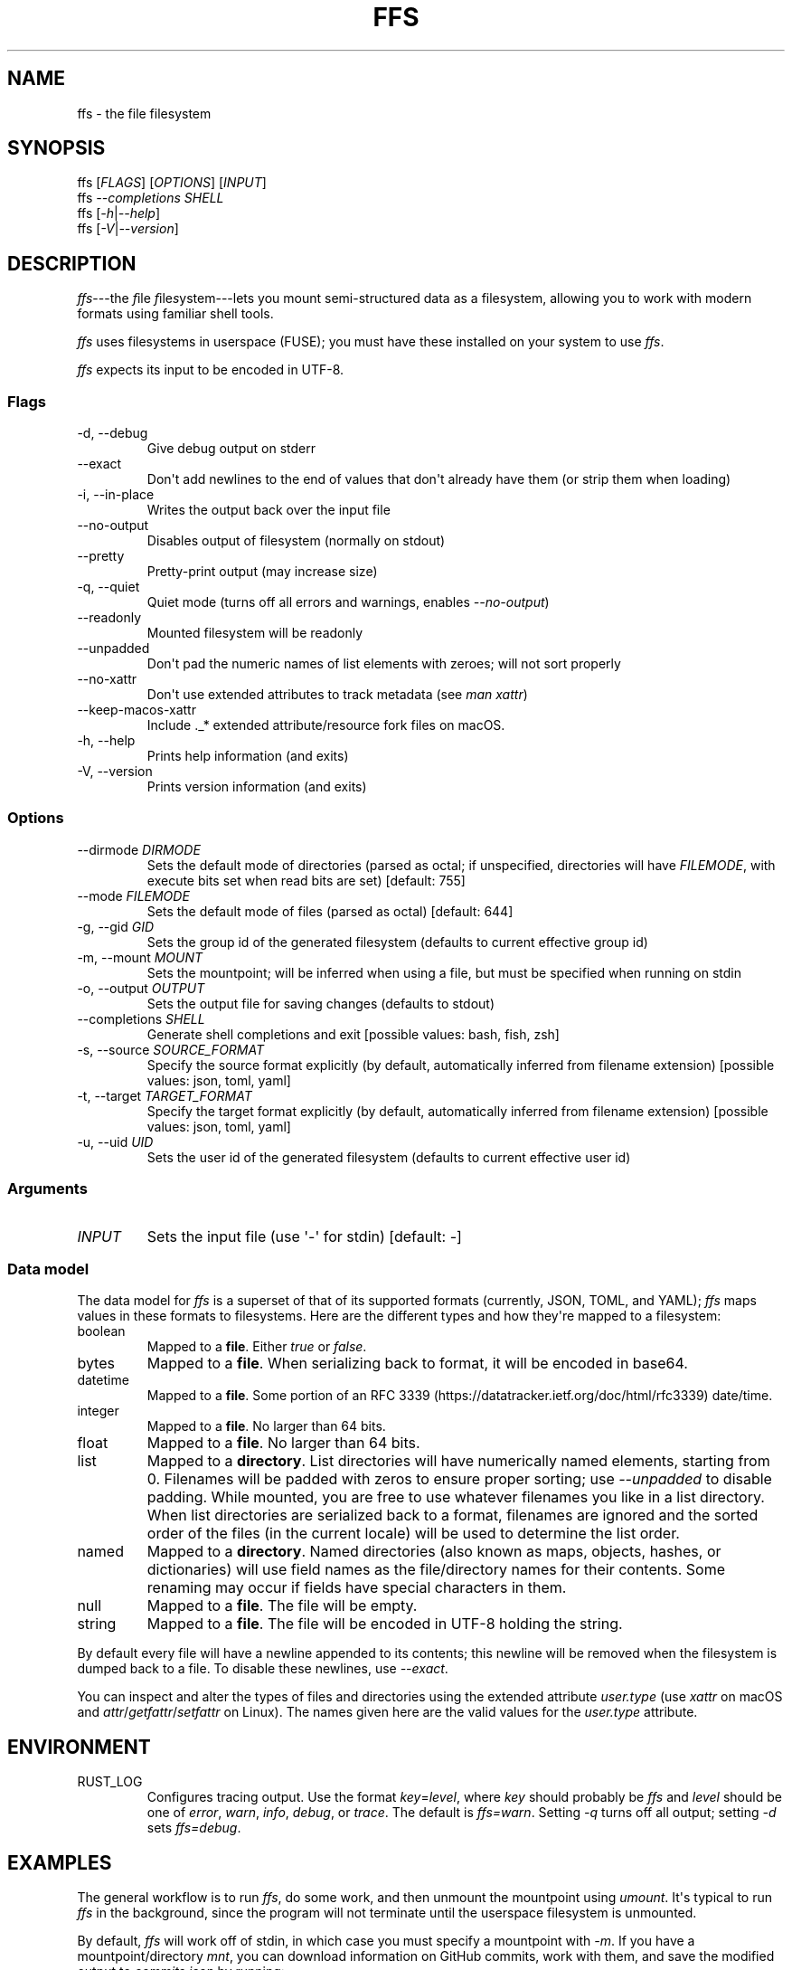 .\" Automatically generated by Pandoc 2.9.1.1
.\"
.TH "FFS" "1" "" "Version 0.1.0" "File Filesystem Documentation"
.hy
.SH NAME
.PP
ffs - the file filesystem
.SH SYNOPSIS
.PP
ffs [\f[I]FLAGS\f[R]] [\f[I]OPTIONS\f[R]] [\f[I]INPUT\f[R]]
.PD 0
.P
.PD
ffs \f[I]--completions\f[R] \f[I]SHELL\f[R]
.PD 0
.P
.PD
ffs [\f[I]-h\f[R]|\f[I]--help\f[R]]
.PD 0
.P
.PD
ffs [\f[I]-V\f[R]|\f[I]--version\f[R]]
.SH DESCRIPTION
.PP
\f[I]ffs\f[R]---the \f[I]f\f[R]ile \f[I]f\f[R]ile\f[I]s\f[R]ystem---lets
you mount semi-structured data as a filesystem, allowing you to work
with modern formats using familiar shell tools.
.PP
\f[I]ffs\f[R] uses filesystems in userspace (FUSE); you must have these
installed on your system to use \f[I]ffs\f[R].
.PP
\f[I]ffs\f[R] expects its input to be encoded in UTF-8.
.SS Flags
.TP
-d, --debug
Give debug output on stderr
.TP
--exact
Don\[aq]t add newlines to the end of values that don\[aq]t already have
them (or strip them when loading)
.TP
-i, --in-place
Writes the output back over the input file
.TP
--no-output
Disables output of filesystem (normally on stdout)
.TP
--pretty
Pretty-print output (may increase size)
.TP
-q, --quiet
Quiet mode (turns off all errors and warnings, enables
\f[I]--no-output\f[R])
.TP
--readonly
Mounted filesystem will be readonly
.TP
--unpadded
Don\[aq]t pad the numeric names of list elements with zeroes; will not
sort properly
.TP
--no-xattr
Don\[aq]t use extended attributes to track metadata (see \f[I]man
xattr\f[R])
.TP
--keep-macos-xattr
Include ._* extended attribute/resource fork files on macOS.
.TP
-h, --help
Prints help information (and exits)
.TP
-V, --version
Prints version information (and exits)
.SS Options
.TP
--dirmode \f[I]DIRMODE\f[R]
Sets the default mode of directories (parsed as octal; if unspecified,
directories will have \f[I]FILEMODE\f[R], with execute bits set when
read bits are set) [default: 755]
.TP
--mode \f[I]FILEMODE\f[R]
Sets the default mode of files (parsed as octal) [default: 644]
.TP
-g, --gid \f[I]GID\f[R]
Sets the group id of the generated filesystem (defaults to current
effective group id)
.TP
-m, --mount \f[I]MOUNT\f[R]
Sets the mountpoint; will be inferred when using a file, but must be
specified when running on stdin
.TP
-o, --output \f[I]OUTPUT\f[R]
Sets the output file for saving changes (defaults to stdout)
.TP
--completions \f[I]SHELL\f[R]
Generate shell completions and exit [possible values: bash, fish, zsh]
.TP
-s, --source \f[I]SOURCE_FORMAT\f[R]
Specify the source format explicitly (by default, automatically inferred
from filename extension) [possible values: json, toml, yaml]
.TP
-t, --target \f[I]TARGET_FORMAT\f[R]
Specify the target format explicitly (by default, automatically inferred
from filename extension) [possible values: json, toml, yaml]
.TP
-u, --uid \f[I]UID\f[R]
Sets the user id of the generated filesystem (defaults to current
effective user id)
.SS Arguments
.TP
\f[I]INPUT\f[R]
Sets the input file (use \[aq]-\[aq] for stdin) [default: -]
.SS Data model
.PP
The data model for \f[I]ffs\f[R] is a superset of that of its supported
formats (currently, JSON, TOML, and YAML); \f[I]ffs\f[R] maps values in
these formats to filesystems.
Here are the different types and how they\[aq]re mapped to a filesystem:
.TP
boolean
Mapped to a \f[B]file\f[R].
Either \f[I]true\f[R] or \f[I]false\f[R].
.TP
bytes
Mapped to a \f[B]file\f[R].
When serializing back to format, it will be encoded in base64.
.TP
datetime
Mapped to a \f[B]file\f[R].
Some portion of an RFC
3339 (https://datatracker.ietf.org/doc/html/rfc3339) date/time.
.TP
integer
Mapped to a \f[B]file\f[R].
No larger than 64 bits.
.TP
float
Mapped to a \f[B]file\f[R].
No larger than 64 bits.
.TP
list
Mapped to a \f[B]directory\f[R].
List directories will have numerically named elements, starting from 0.
Filenames will be padded with zeros to ensure proper sorting; use
\f[I]--unpadded\f[R] to disable padding.
While mounted, you are free to use whatever filenames you like in a list
directory.
When list directories are serialized back to a format, filenames are
ignored and the sorted order of the files (in the current locale) will
be used to determine the list order.
.TP
named
Mapped to a \f[B]directory\f[R].
Named directories (also known as maps, objects, hashes, or dictionaries)
will use field names as the file/directory names for their contents.
Some renaming may occur if fields have special characters in them.
.TP
null
Mapped to a \f[B]file\f[R].
The file will be empty.
.TP
string
Mapped to a \f[B]file\f[R].
The file will be encoded in UTF-8 holding the string.
.PP
By default every file will have a newline appended to its contents; this
newline will be removed when the filesystem is dumped back to a file.
To disable these newlines, use \f[I]--exact\f[R].
.PP
You can inspect and alter the types of files and directories using the
extended attribute \f[I]user.type\f[R] (use \f[I]xattr\f[R] on macOS and
\f[I]attr\f[R]/\f[I]getfattr\f[R]/\f[I]setfattr\f[R] on Linux).
The names given here are the valid values for the \f[I]user.type\f[R]
attribute.
.SH ENVIRONMENT
.TP
RUST_LOG
Configures tracing output.
Use the format \f[I]key\f[R]=\f[I]level\f[R], where \f[I]key\f[R] should
probably be \f[I]ffs\f[R] and \f[I]level\f[R] should be one of
\f[I]error\f[R], \f[I]warn\f[R], \f[I]info\f[R], \f[I]debug\f[R], or
\f[I]trace\f[R].
The default is \f[I]ffs=warn\f[R].
Setting \f[I]-q\f[R] turns off all output; setting \f[I]-d\f[R] sets
\f[I]ffs=debug\f[R].
.SH EXAMPLES
.PP
The general workflow is to run \f[I]ffs\f[R], do some work, and then
unmount the mountpoint using \f[I]umount\f[R].
It\[aq]s typical to run \f[I]ffs\f[R] in the background, since the
program will not terminate until the userspace filesystem is unmounted.
.PP
By default, \f[I]ffs\f[R] will work off of stdin, in which case you must
specify a mountpoint with \f[I]-m\f[R].
If you have a mountpoint/directory \f[I]mnt\f[R], you can download
information on GitHub commits, work with them, and save the modified
output to \f[I]commits.json\f[R] by running:
.IP
.nf
\f[C]
curl https://api.github.com/repos/mgree/ffs/commits | ffs -m mnt -o commits.json 
\f[R]
.fi
.PP
If you had already downloaded the file to \f[I]commits.json\f[R], you
could simply run:
.IP
.nf
\f[C]
ffs -i commits.json
# do edits in commits directory
umount commits
# changes are written back to commits.json (-i is in-place mode)
\f[R]
.fi
.PP
To mount a JSON file and write back out a YAML file, you could run:
.IP
.nf
\f[C]
ffs -o output_data.yaml input_data.json
# do edits in the input_data directory ffs created
umount input_data
\f[R]
.fi
.PP
When filenames are present, extensions will be used to infer the format
being used.
You can specify the source and target formats explicitly with
\f[I]--source\f[R] and \f[I]--target\f[R], respectively.
.PP
You can use extended attributes to change a list directory to a named
one (or vice versa); this example uses macOS, with Linux alternatives in
comments.
.IP
.nf
\f[C]
$ ffs -i list.json &
[1] 41361
$ cat list.json
[1,2,\[dq]3\[dq],false]
$ cd list
$ mv 0 loneliest_number
$ mv 1 to_tango
$ mv 2 three
$ mv 3 not_true
$ xattr -l .                    # Linux: getattr --match=- .
user.type: list
$ xattr -w user.type named .    # Linux: setattr -n user.type -v named .
$ ls
loneliest_number not_true         three            to_tango
$ cd ..
$ umount list
$
[1]+  Done                    target/debug/ffs -i list.json
$ cat list.json
{\[dq]loneliest_number\[dq]:1,\[dq]not_true\[dq]:false,\[dq]three\[dq]:\[dq]3\[dq],\[dq]to_tango\[dq]:2}
\f[R]
.fi
.SH SEE ALSO
.PP
attr(1), fuse(4), fusermount(3), getfattr(1), mount(8), setfattr(1),
umount(8), xattr(1)
.PP
To learn more about FUSE (Filesystem in Userspace), check out libfuse
(Linux) <https://github.com/libfuse/libfuse> and macFUSE (macOS)
<https://osxfuse.github.io/>.
.SH BUGS
.PP
See <https://github.com/mgree/ffs/issues>.
.SH LICENSE
.PP
Copyright 2021 (c) Michael Greenberg.
GPL-3.0 licensed.
.SH AUTHORS
Michael Greenberg.
